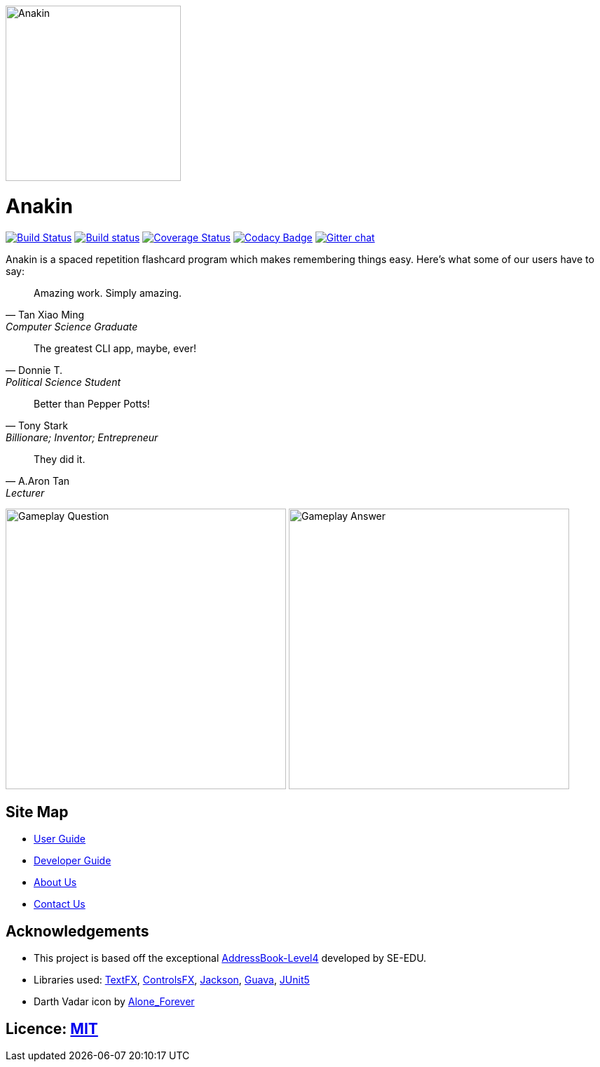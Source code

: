 ifdef::env-github[]
image::docs/images/Anakin.png[width="250", align="center"]
endif::[]

ifndef::env-github[]
image::images/Anakin.png[width="250", align="center"]
endif::[]

= Anakin

ifdef::env-github,env-browser[:relfileprefix: docs/]

https://travis-ci.org/CS2103-AY1819S1-T09-2/main?branch=master[image:https://travis-ci.org/CS2103-AY1819S1-T09-2/main.svg?branch=master[Build Status]]
https://ci.appveyor.com/project/leeyjjoel/main/branch/master[image:https://ci.appveyor.com/api/projects/status/qjfbm4fqjffl8ujk/branch/master?svg=true[Build status]]
https://coveralls.io/github/CS2103-AY1819S1-T09-2/main?branch=master[image:https://coveralls.io/repos/github/CS2103-AY1819S1-T09-2/main/badge.svg?branch=master[Coverage Status]]
https://www.codacy.com/app/leeyjjoel/main?utm_source=github.com&amp;utm_medium=referral&amp;utm_content=CS2103-AY1819S1-T09-2/main&amp;utm_campaign=Badge_Grade[image:https://api.codacy.com/project/badge/Grade/1bb58958c22c473dbf75c560d5b71612[Codacy Badge]]
https://gitter.im/se-edu/Lobby[image:https://badges.gitter.im/se-edu/Lobby.svg[Gitter chat]]


Anakin is a spaced repetition flashcard program which makes remembering things easy.
Here's what some of our users have to say:

[quote, Tan Xiao Ming, Computer Science Graduate]
Amazing work. Simply amazing.

[quote, Donnie T., Political Science Student]
The greatest CLI app, maybe, ever!

[quote, Tony Stark, Billionare; Inventor; Entrepreneur]
Better than Pepper Potts!

[quote, A.Aron Tan, Lecturer]
They did it.

ifdef::env-github[]
image:docs/images/ui-mockups/Gameplay-Question.png[width="400"]
image:docs/images/ui-mockups/Gameplay-Answer.png[width="400"]
endif::[]

ifndef::env-github[]
image:docs/images/ui-mockups/Gameplay-Question.png[width="400"]
image:docs/images/ui-mockups/Gameplay-Answer.png[width="400"]
endif::[]

== Site Map

* <<UserGuide#, User Guide>>
* <<DeveloperGuide#, Developer Guide>>
* <<AboutUs#, About Us>>
* <<ContactUs#, Contact Us>>

== Acknowledgements
* This project is based off the exceptional https://github.com/se-edu/[AddressBook-Level4] developed by SE-EDU.
* Libraries used: https://github.com/TestFX/TestFX[TextFX], https://bitbucket.org/controlsfx/controlsfx/[ControlsFX], https://github.com/FasterXML/jackson[Jackson], https://github.com/google/guava[Guava], https://github.com/junit-team/junit5[JUnit5]
* Darth Vadar icon by https://thenounproject.com/Alone_Forever/uploads/?i=1799999[Alone_Forever]

== Licence: link:LICENSE[MIT]
